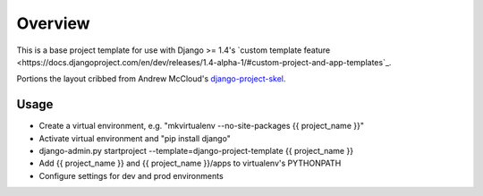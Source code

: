 Overview
========

This is a base project template for use with Django >= 1.4's 
`custom template feature
<https://docs.djangoproject.com/en/dev/releases/1.4-alpha-1/#custom-project-and-app-templates`_.

Portions the layout cribbed from Andrew McCloud's `django-project-skel <https://github.com/amccloud/django-project-skel>`_.

Usage
------
* Create a virtual environment, e.g. "mkvirtualenv --no-site-packages {{ project_name }}"
* Activate virtual environment and "pip install django"
* django-admin.py startproject --template=django-project-template {{ project_name }}
* Add {{ project_name }} and {{ project_name }}/apps to virtualenv's PYTHONPATH
* Configure settings for dev and prod environments
